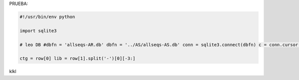 
PRUEBA:

.. code-block:: python

    #!/usr/bin/env python

    import sqlite3

    # leo DB #dbfn = 'allseqs-AR.db' dbfn = '../AS/allseqs-AS.db' conn = sqlite3.connect(dbfn) c = conn.cursor() # CREATE TABLES c.execute("SELECT ctgID,read from ctgs") for row in c:

    ctg = row[0] lib = row[1].split('-')[0][-3:]

klkl

